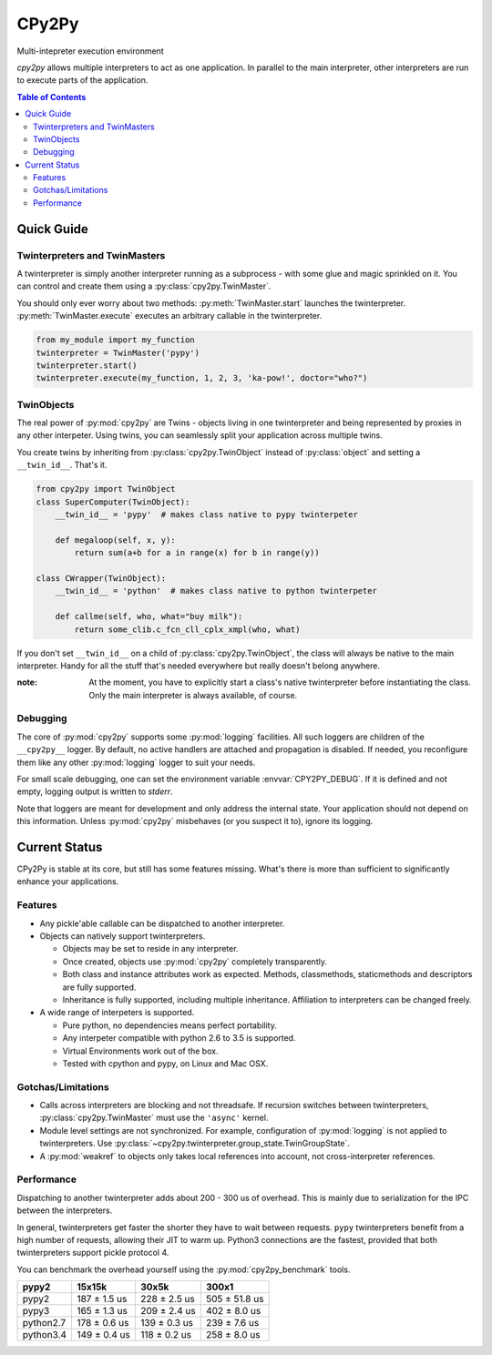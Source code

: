 .. # - # Copyright 2016 Max Fischer
.. # - #
.. # - # Licensed under the Apache License, Version 2.0 (the "License");
.. # - # you may not use this file except in compliance with the License.
.. # - # You may obtain a copy of the License at
.. # - #
.. # - #     http://www.apache.org/licenses/LICENSE-2.0
.. # - #
.. # - # Unless required by applicable law or agreed to in writing, software
.. # - # distributed under the License is distributed on an "AS IS" BASIS,
.. # - # WITHOUT WARRANTIES OR CONDITIONS OF ANY KIND, either express or implied.
.. # - # See the License for the specific language governing permissions and
.. # - # limitations under the License.

++++++
CPy2Py
++++++

|landscape| |travis| |pypi|

Multi-intepreter execution environment

`cpy2py` allows multiple interpreters to act as one application. In parallel
to the main interpreter, other interpreters are run to execute parts of
the application.

.. |landscape| image:: https://landscape.io/github/maxfischer2781/cpy2py/master/landscape.svg?style=flat
   :target: https://landscape.io/github/maxfischer2781/cpy2py/master
   :alt: Code Health

.. |travis| image:: https://travis-ci.org/maxfischer2781/cpy2py.svg?branch=master
    :target: https://travis-ci.org/maxfischer2781/cpy2py
    :alt: Test Health

.. |pypi| image:: https://img.shields.io/pypi/v/cpy2py.svg
    :target: https://pypi.python.org/pypi/cpy2py
    :alt: PyPI Package

.. contents:: **Table of Contents**
    :depth: 2

Quick Guide
===========

Twinterpreters and TwinMasters
------------------------------

A twinterpreter is simply another interpreter running as a subprocess -
with some glue and magic sprinkled on it. You can control and create them
using a :py:class:`cpy2py.TwinMaster`.

You should only ever worry about two methods: :py:meth:`TwinMaster.start`
launches the twinterpreter. :py:meth:`TwinMaster.execute` executes
an arbitrary callable in the twinterpreter.

.. code:: python

    from my_module import my_function
    twinterpreter = TwinMaster('pypy')
    twinterpreter.start()
    twinterpreter.execute(my_function, 1, 2, 3, 'ka-pow!', doctor="who?")

TwinObjects
-----------

The real power of :py:mod:`cpy2py` are Twins - objects living in one
twinterpreter and being represented by proxies in any other interpeter.
Using twins, you can seamlessly split your application across multiple
twins.

You create twins by inheriting from
:py:class:`cpy2py.TwinObject` instead of :py:class:`object` and
setting a ``__twin_id__``. That's it.

.. code:: python

    from cpy2py import TwinObject
    class SuperComputer(TwinObject):
        __twin_id__ = 'pypy'  # makes class native to pypy twinterpeter

        def megaloop(self, x, y):
            return sum(a+b for a in range(x) for b in range(y))

    class CWrapper(TwinObject):
        __twin_id__ = 'python'  # makes class native to python twinterpeter

        def callme(self, who, what="buy milk"):
            return some_clib.c_fcn_cll_cplx_xmpl(who, what)

If you don't set ``__twin_id__`` on a child of
:py:class:`cpy2py.TwinObject`,
the class will always be native to the main interpreter. Handy for all
the stuff that's needed everywhere but really doesn't belong anywhere.

:note: At the moment, you have to explicitly start a class's native
       twinterpreter before instantiating the class. Only the main
       interpreter is always available, of course.

Debugging
---------

The core of :py:mod:`cpy2py` supports some :py:mod:`logging` facilities.
All such loggers are children of the ``__cpy2py__`` logger. By default,
no active handlers are attached and propagation is disabled. If needed,
you reconfigure them like any other :py:mod:`logging` logger to suit your
needs.

For small scale debugging, one can set the environment variable
:envvar:`CPY2PY_DEBUG`. If it is defined and not empty, logging output
is written to `stderr`.

Note that loggers are meant for development and only address the internal
state. Your application should not depend on this information. Unless
:py:mod:`cpy2py` misbehaves (or you suspect it to), ignore its logging.

Current Status
==============

CPy2Py is stable at its core, but still has some features missing.
What's there is more than sufficient to significantly enhance your applications.

Features
--------

* Any pickle'able callable can be dispatched to another interpreter.

* Objects can natively support twinterpreters.

  * Objects may be set to reside in any interpreter.

  * Once created, objects use :py:mod:`cpy2py` completely transparently.

  * Both class and instance attributes work as expected.
    Methods, classmethods, staticmethods and descriptors are fully supported.

  * Inheritance is fully supported, including multiple inheritance.
    Affiliation to interpreters can be changed freely.

* A wide range of interpeters is supported.

  * Pure python, no dependencies means perfect portability.

  * Any interpeter compatible with python 2.6 to 3.5 is supported.

  * Virtual Environments work out of the box.

  * Tested with cpython and pypy, on Linux and Mac OSX.

Gotchas/Limitations
-------------------

* Calls across interpreters are blocking and not threadsafe.
  If recursion switches between twinterpreters, :py:class:`cpy2py.TwinMaster` must use the ``'async'`` kernel.

* Module level settings are not synchronized.
  For example, configuration of :py:mod:`logging` is not applied to twinterpreters.
  Use :py:class:`~cpy2py.twinterpreter.group_state.TwinGroupState`.

* A :py:mod:`weakref` to objects only takes local references into account, not cross-interpreter references.

Performance
-----------

Dispatching to another twinterpreter adds about 200 - 300 us of overhead.
This is mainly due to serialization for the IPC between the interpreters.

In general, twinterpreters get faster the shorter they have to wait between requests.
``pypy`` twinterpreters benefit from a high number of requests, allowing their JIT to warm up.
Python3 connections are the fastest, provided that both twinterpreters support pickle protocol 4.

You can benchmark the overhead yourself using the :py:mod:`cpy2py_benchmark` tools.

==================== ==================== ==================== ====================
               pypy2               15x15k                30x5k                300x1
==================== ==================== ==================== ====================
               pypy2        187 ±  1.5 us        228 ±  2.5 us        505 ± 51.8 us
               pypy3        165 ±  1.3 us        209 ±  2.4 us        402 ±  8.0 us
           python2.7        178 ±  0.6 us        139 ±  0.3 us        239 ±  7.6 us
           python3.4        149 ±  0.4 us        118 ±  0.2 us        258 ±  8.0 us
==================== ==================== ==================== ====================
